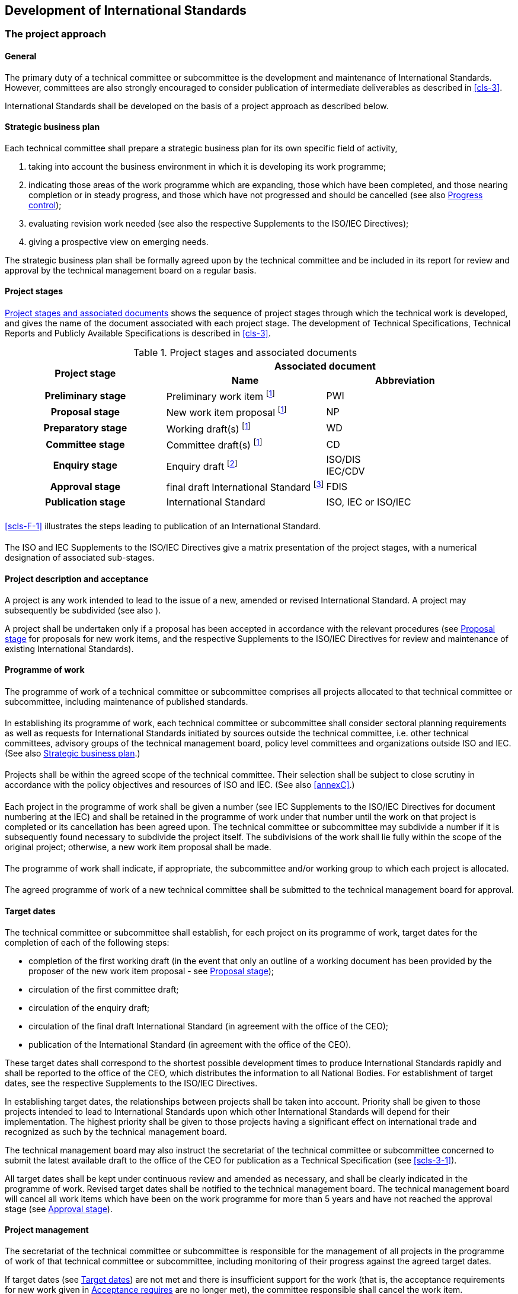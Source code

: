 [[cls-2]]
== Development of International Standards

[[scls-2-1]]
=== The project approach

[[scls-2-1-1]]
==== General

The primary duty of a technical committee or subcommittee is the development and maintenance of International Standards. However, committees are also strongly encouraged to consider publication of intermediate deliverables as described in <<cls-3>>.

International Standards shall be developed on the basis of a project approach as described below.

[[scls-2-1-2]]
==== Strategic business plan

Each technical committee shall prepare a strategic business plan for its own specific field of activity,

. taking into account the business environment in which it is developing its work programme;
. indicating those areas of the work programme which are expanding, those which have been completed, and those nearing completion or in steady progress, and those which have not progressed and should be cancelled (see also <<scls-2-1-9>>);
. evaluating revision work needed (see also the respective Supplements to the ISO/IEC Directives);
. [[scls-2-1-2d]]giving a prospective view on emerging needs.

The strategic business plan shall be formally agreed upon by the technical committee and be included in its report for review and approval by the technical management board on a regular basis.

[[scls-2-1-3]]
==== Project stages

[[scls-2-1-3-1]]
===== {blank}

<<table2>> shows the sequence of project stages through which the technical work is developed, and gives the name of the document associated with each project stage. The development of Technical Specifications, Technical Reports and Publicly Available Specifications is described in <<cls-3>>.

[[table2]]
.Project stages and associated documents
|===
.2+^.^h| Project stage 2+^.^h| Associated document
^.^h| Name ^.^h| Abbreviation

h| Preliminary stage | Preliminary work item footnote:f1[These stages may be omitted, as described in <<annexF>>.] | PWI
h| Proposal stage | New work item proposal footnote:f1[] | NP
h| Preparatory stage | Working draft(s) footnote:f1[] | WD
h| Committee stage | Committee draft(s) footnote:f1[] | CD
h| Enquiry stage | Enquiry draft footnote:[Draft International Standard in ISO, committee draft for vote in IEC.] a| ISO/DIS +
IEC/CDV
h| Approval stage | final draft International Standard footnote:[May be omitted (see <<scls-2-6-4>>).] | FDIS
h| Publication stage | International Standard | ISO, IEC or ISO/IEC
|===

[[scls-2-1-3-2]]
===== {blank}

<<scls-F-1>> illustrates the steps leading to publication of an International Standard.

[[scls-2-1-3-3]]
===== {blank}

The ISO and IEC Supplements to the ISO/IEC Directives give a matrix presentation of the project stages, with a numerical designation of associated sub-stages.

[[scls-2-1-4]]
==== Project description and acceptance

A project is any work intended to lead to the issue of a new, amended or revised International Standard. A project may subsequently be subdivided (see also <<scls-2-1-5-4>>).

A project shall be undertaken only if a proposal has been accepted in accordance with the relevant procedures (see <<scls-2-3>> for proposals for new work items, and the respective Supplements to the ISO/IEC Directives for review and maintenance of existing International Standards).

[[scls-2-1-5]]
==== Programme of work

[[scls-2-1-5-1]]
===== {blank}

The programme of work of a technical committee or subcommittee comprises all projects allocated to that technical committee or subcommittee, including maintenance of published standards.

[[scls-2-1-5-2]]
===== {blank}

In establishing its programme of work, each technical committee or subcommittee shall consider sectoral planning requirements as well as requests for International Standards initiated by sources outside the technical committee, i.e. other technical committees, advisory groups of the technical management board, policy level committees and organizations outside ISO and IEC. (See also <<scls-2-1-2>>.)

[[scls-2-1-5-3]]
===== {blank}

Projects shall be within the agreed scope of the technical committee. Their selection shall be subject to close scrutiny in accordance with the policy objectives and resources of ISO and IEC. (See also <<annexC>>.)

[[scls-2-1-5-4]]
===== {blank}

Each project in the programme of work shall be given a number (see IEC Supplements to the ISO/IEC Directives for document numbering at the IEC) and shall be retained in the programme of work under that number until the work on that project is completed or its cancellation has been agreed upon. The technical committee or subcommittee may subdivide a number if it is subsequently found necessary to subdivide the project itself. The subdivisions of the work shall lie fully within the scope of the original project; otherwise, a new work item proposal shall be made.

[[scls-2-1-5-5]]
===== {blank}

The programme of work shall indicate, if appropriate, the subcommittee and/or working group to which each project is allocated.

[[scls-2-1-5-6]]
===== {blank}

The agreed programme of work of a new technical committee shall be submitted to the technical management board for approval.

[[scls-2-1-6]]
==== Target dates

The technical committee or subcommittee shall establish, for each project on its programme of work, target dates for the completion of each of the following steps:

* completion of the first working draft (in the event that only an outline of a working document has been provided by the proposer of the new work item proposal - see <<scls-2-3>>);
* circulation of the first committee draft;
* circulation of the enquiry draft;
* circulation of the final draft International Standard (in agreement with the office of the CEO);
* publication of the International Standard (in agreement with the office of the CEO).

These target dates shall correspond to the shortest possible development times to produce International Standards rapidly and shall be reported to the office of the CEO, which distributes the information to all National Bodies. For establishment of target dates, see the respective Supplements to the ISO/IEC Directives.

In establishing target dates, the relationships between projects shall be taken into account. Priority shall be given to those projects intended to lead to International Standards upon which other International Standards will depend for their implementation. The highest priority shall be given to those projects having a significant effect on international trade and recognized as such by the technical management board.

The technical management board may also instruct the secretariat of the technical committee or subcommittee concerned to submit the latest available draft to the office of the CEO for publication as a Technical Specification (see <<scls-3-1>>).

All target dates shall be kept under continuous review and amended as necessary, and shall be clearly indicated in the programme of work. Revised target dates shall be notified to the technical management board. The technical management board will cancel all work items which have been on the work programme for more than 5 years and have not reached the approval stage (see <<scls-2-7>>).

[[scls-2-1-7]]
==== Project management

The secretariat of the technical committee or subcommittee is responsible for the management of all projects in the programme of work of that technical committee or subcommittee, including monitoring of their progress against the agreed target dates.

If target dates (see <<scls-2-1-6>>) are not met and there is insufficient support for the work (that is, the acceptance requirements for new work given in <<scls-2-3-5>> are no longer met), the committee responsible shall cancel the work item.

[[scls-2-1-8]]
==== Project leader

For the development of each project, a project leader (the WG convenor, a designated expert or, if appropriate, the secretary) shall be appointed by the technical committee or subcommittee, taking into account the project leader nomination made by the proposer of the new work item proposal (see <<scls-2-3-4>>). It shall be ascertained that the project leader will have access to appropriate resources for carrying out the development work. The project leader shall act in a purely international capacity, divesting him- or herself of a national point of view. The project leader should be prepared to act as consultant, when required, regarding technical matters arising at the proposal stage through to the publication stage (see <<scls-2-5>> to <<scls-2-8>>).

The secretariat shall communicate the name and address of the project leader, with identification of the project concerned, to the office of the CEO.

[[scls-2-1-9]]
==== Progress control

Periodical progress reports to the technical committee shall be made by its subcommittees and working groups (see also ISO and IEC Supplements to the ISO/IEC Directives). Meetings between their secretariats will assist in controlling the progress.

The office of the CEO shall monitor the progress of all work and shall report periodically to the technical management board. For this purpose, the office of the CEO shall receive copies of documents as indicated in the ISO and IEC Supplements to the ISO/IEC Directives.

[[scls-2-2]]
=== Preliminary stage

[[scls-2-2-1]]
==== {blank}

Technical committees or subcommittees may introduce into their work programmes, by a simple majority vote of their P-members, preliminary work items (for example, corresponding to subjects dealing with emerging technologies), which are not yet sufficiently mature for processing to further stages and for which no target dates can be established.

Such items may include, for example, those listed in the strategic business plan, particularly as given under <<scls-2-1-2d>> giving a prospective view on emerging needs.

[[scls-2-2-2]]
==== {blank}

All preliminary work items shall be registered into the programme of work.

[[scls-2-2-3]]
==== {blank}

All preliminary work items shall be subject to regular review by the committee. The committee shall evaluate the market relevance and resources required for all such items.

All preliminary work items that have not progressed to the proposal stage in the IEC by the expiration date given by the TC/SC and in ISO within 3 years will be automatically cancelled.

[[scls-2-2-4]]
==== {blank}

This stage can be used for the elaboration of a new work item proposal (see <<scls-2-3>>) and the development of an initial draft.

[[scls-2-2-5]]
==== {blank}

Before progressing to the preparatory stage, all such items shall be subject to approval in accordance with the procedures described in <<scls-2-3>>.

[[scls-2-3]]
=== Proposal stage

[[scls-2-3-1]]
==== {blank}

A new work item proposal (NP) is a proposal for:

* a new standard;
* a new part of an existing standard;
* a Technical Specification (see <<scls-3-1>>) or a Publicly Available Specification (see <<scls-3-2>>).

[[scls-2-3-2]]
==== {blank}

A new work item proposal within the scope of an existing technical committee or subcommittee may be made in the respective organization by

* a National Body;
* the secretariat of that technical committee or subcommittee;
* another technical committee or subcommittee;
* an organization in category A liaison;
* the technical management board or one of its advisory groups;
* the Chief Executive Officer.

[[scls-2-3-3]]
==== {blank}

Where both an ISO and an IEC technical committee are concerned, the Chief Executive Officers shall arrange for the necessary coordination. (See also <<annexB>>.)

[[scls-2-3-4]]
==== {blank}

Each new work item proposal shall be presented using the appropriate form, and shall be fully justified and properly documented (see <<annexC>>).

The proposers of the new work item proposal shall

* make every effort to provide a first working draft for discussion, or shall at least provide an outline of such a working draft;
* nominate a project leader.

The form shall be submitted to the office of the CEO or to the secretariat of the relevant committee for proposals within the scope of an existing committee.

The office of the CEO or the relevant committee chair and secretariat shall ensure that the proposal is properly developed in accordance with ISO and IEC requirements (see <<annexC>>) and provides sufficient information to support informed decision making by National Bodies.

The office of the CEO or the relevant committee chair and secretariat shall also assess the relationship of the proposal to existing work, and may consult interested parties, including the technical management board or committees conducting related existing work. If necessary, an ad hoc group may be established to examine the proposal. Any review of proposals should not exceed 2 weeks.

In all cases, the office of the CEO or the relevant committee chair and secretariat may also add comments and recommendations to the proposal form.

See <<annexK>> for new work item proposals for project committees.

Copies of the completed form shall be circulated to the members of the technical committee or subcommittee for P-member ballot and to the O-members and liaison members for information.

The proposed date of availability of the publication shall be indicated on the form.

A decision upon a new work item proposal shall be taken by correspondence.

Votes shall be returned within 12 weeks.

The committee may decide on a case-by-case basis by way of a resolution to shorten the voting period for new work item proposals to 8 weeks.

When completing the ballot form, National Bodies shall provide a statement justifying their decision for negative votes ("justification statement"). If no such statement is provided, the negative vote of a National Body will not be registered and considered.

[[scls-2-3-5]]
==== Acceptance requires

. [[scls-2-3-5a]]approval of the work item by a 2/3 majority of the P-members of the technical committees or subcommittees voting - abstentions are excluded when the votes are counted; and
. a commitment to participate actively in the development of the project, i.e. to make an effective contribution at the preparatory stage, by nominating technical experts and by commenting on working drafts, by at least 4 P-members in committees with 16 or fewer P-members, and at least 5 P-members in committees with 17 or more P-members; only P-members having also approved the inclusion of the work item in the programme of work [see a)] will be taken into account when making this tally. If experts are not nominated on the form accompanying an approval vote, then the National Body's commitment to active participation will not be registered and considered when determining if the approval criteria have been met on this ballot.

Individual committees may increase this minimum requirement of nominated experts.

In cases, where it can be documented that the industry and/or technical knowledge exists only with a very small number of P-members, then the committee may request permission from the technical management board to proceed with fewer than 4 or 5 nominated technical experts.

[[scls-2-3-6]]
==== {blank}

Once a new work item proposal is accepted, it shall be registered in the programme of work of the relevant technical committee or subcommittee as a new project with the appropriate priority. The agreed target dates (see <<scls-2-1-6>>) shall be indicated on the appropriate form.

The voting results will be reported to the ISO Central Secretariat (using Form 6) or the IEC Central Office (using Form RVN) within 4 weeks after the close of the ballot.

[[scls-2-3-7]]
==== {blank}

The inclusion of the project in the programme of work concludes the proposal stage.

[[scls-2-4]]
=== Preparatory stage

[[scls-2-4-1]]
==== {blank}

The preparatory stage covers the preparation of a working draft (WD) conforming to the ISO/IEC Directives, Part 2.

[[scls-2-4-2]]
==== {blank}

When a new project is accepted the project leader shall work with the experts nominated by the P-members during the approval [see <<scls-2-3-5a>>].

[[scls-2-4-3]]
==== {blank}

The secretariat may propose to the technical committee or subcommittee, either at a meeting or by correspondence, to create a working group the convenor of which will normally be the project leader.

Such a working group shall be set up by the technical committee or subcommittee, which shall define the task(s) and set the target date(s) for submission of draft(s) to the technical committee or subcommittee (see also <<scls-1-12>>). The working group convenor shall ensure that the work undertaken remains within the scope of the balloted work item.

[[scls-2-4-4]]
==== {blank}

In responding to the proposal to set up a working group those P-members having agreed to participate actively [see <<scls-2-3-5a>>] shall each confirm their technical expert(s). Other P-members or A- or C- liaison organizations may also nominate expert(s).

[[scls-2-4-5]]
==== {blank}

The project leader is responsible for the development of the project and will normally convene and chair any meetings of the working group. S/he may invite a member of the working group to act as its secretary.

[[scls-2-4-6]]
==== {blank}

Every possible effort shall be made to prepare both a French and an English version of the text in order to avoid delays in the later stages of the development of the project.

If a trilingual (English - French - Russian) standard is to be prepared, this provision should include the Russian version.

[[scls-2-4-7]]
==== {blank}

For time limits relating to this stage, see <<scls-2-1-6>>.

[[scls-2-4-8]]
==== {blank}

The preparatory stage ends when a working draft is available for circulation to the members of the technical committee or subcommittee as a first committee draft (CD) and is registered by the office of the CEO. The committee may also decide to publish the final working draft as a PAS (see <<scls-3-2>>) to respond particular market needs.

[[scls-2-5]]
=== Committee stage

[[scls-2-5-1]]
==== {blank}

The committee stage is the principal stage at which comments from National Bodies are taken into consideration, with a view to reaching consensus on the technical content. National Bodies shall therefore carefully study the texts of committee drafts and submit all pertinent comments at this stage.

[[scls-2-5-2]]
==== {blank}

As soon as it is available, a committee draft shall be circulated to all P-members and O-members of the technical committee or subcommittee for consideration, with a clear indication of the latest date for submission of replies.

A period of 8, 12 or 16 weeks as agreed by the technical committee or subcommittee shall be available for National Bodies to comment.

Comments shall be sent for preparation of the compilation of comments, in accordance with the instructions given.

National Bodies shall fully brief their delegates on the national position before meetings.

[[scls-2-5-3]]
==== {blank}

No more than 4 weeks after the closing date for submission of replies, the secretariat shall prepare the compilation of comments and arrange for its circulation to all P-members and O-members of the technical committee or subcommittee. When preparing this compilation, the secretariat shall indicate its proposal, made in consultation with the chair of the technical committee or subcommittee and, if necessary, the project leader, for proceeding with the project, either

. to discuss the committee draft and comments at the next meeting, or
. to circulate a revised committee draft for consideration, or
. to register the committee draft for the enquiry stage (see <<scls-2-6>>).

In the case of b) and c), the secretariat shall indicate in the compilation of comments the action taken on each of the comments received. This shall be made available to all P-members, if necessary by the circulation of a revised compilation of comments, no later than in parallel with the submission of a revised CD for consideration by the committee (case b) or simultaneously with the submission of the finalized version of the draft to the office of the CEO for registration for the enquiry stage (case c).

Committees are required to respond to all comments received.

If, within 8 weeks from the date of dispatch, 2 or more P-members disagree with proposal b) or c) of the secretariat, the committee draft shall be discussed at a meeting (see <<scls-4-2-1-3>>).

[[scls-2-5-4]]
==== {blank}

If a committee draft is considered at a meeting but agreement on it is not reached on that occasion, a further committee draft incorporating decisions taken at the meeting shall be distributed within 12 weeks for consideration. A period of 8, 12 or 16 weeks as agreed by the technical committee or subcommittee shall be available to National Bodies to comment on the draft and on any subsequent versions.

[[scls-2-5-5]]
==== {blank}

Consideration of successive drafts shall continue until consensus of the P-members of the technical committee or subcommittee has been obtained or a decision to abandon or defer the project has been made.

[[scls-2-5-6]]
==== {blank}

The decision to circulate an enquiry draft (see <<scls-2-6-1>>) shall be taken on the basis of the consensus principle.

It is the responsibility of the chair of the technical committee or subcommittee, in consultation with the secretary of his/her committee and, if necessary, the project leader, to judge whether there is sufficient support bearing in mind the definition of consensus given in ISO/IEC Guide 2:2004.

____
"*consensus*: General agreement, characterized by the absence of sustained opposition to substantial issues by any important part of the concerned interests and by a process that involves seeking to take into account the views of all parties concerned and to reconcile any conflicting arguments.

NOTE: Consensus need not imply unanimity."
____

The following applies to the definition of consensus:

In the process of reaching consensus, many different points of views will be expressed and addressed as the document evolves. However, "sustained oppositions" are views expressed at minuted meetings of committee, working group (WG) or other groups (e.g. task forces, advisory groups, etc.) and which are maintained by an important part of the concerned interest and which are incompatible with the committee consensus. The notion of "concerned interest(s)" will vary depending on the dynamics of the committee and shall therefore be determined by the committee leadership on a case by case basis. The concept of sustained opposition is not applicable in the context of member body votes on CD, DIS or FDIS since these are subject to the applicable voting rules.

Those expressing sustained oppositions have a right to be heard and the following approach is recommended when a sustained opposition is declared:

* The leadership shall first assess whether the opposition can be considered a "sustained opposition", i.e. whether it has been sustained by an important part of the concerned interest. If this is not the case, the leadership will register the opposition (i.e. in the minutes, records, etc.) and continue to lead the work on the document.

* If the leadership determines that there is a sustained opposition, it is required to try and resolve it in good faith. However, a sustained opposition is not akin to a right to veto. The obligation to address the sustained oppositions does not imply an obligation to successfully resolve them.

The responsibility for assessing whether or not consensus has been reached rests entirely with the leadership. This includes assessing whether there is sustained opposition or whether any sustained opposition can be resolved without compromising the existing level of consensus on the rest of the document. In such cases, the leadership will register the opposition and continue the work.

Those parties with sustained oppositions may avail themselves of appeals mechanisms as detailed in <<cls-5>>.

In case of doubt concerning consensus, approval by a two-thirds majority of the P-members of the technical committee or subcommittee voting may be deemed to be sufficient for the committee draft to be accepted for registration as an enquiry draft; however every attempt shall be made to resolve negative votes.

The secretariat of the technical committee or subcommittee responsible for the committee draft shall ensure that the enquiry draft fully embodies decisions taken either at meetings or by correspondence.

[[scls-2-5-7]]
==== {blank}

When consensus has been reached in a technical committee or subcommittee, its secretariat shall submit the finalized version of the draft in electronic form suitable for distribution to the national members for enquiry (<<scls-2-6-1>>), to the office of the CEO (with a copy to the technical committee secretariat in the case of a subcommittee) within a maximum of 16 weeks.

[[scls-2-5-8]]
==== {blank}

For time limits relating to this stage, see <<scls-2-1-6>>.

[[scls-2-5-9]]
==== {blank}

The committee stage ends when all technical issues have been resolved and a committee draft is accepted for circulation as an enquiry draft and is registered by the office of the CEO. Texts that do not conform to the ISO/IEC Directives, Part 2 shall be returned to the secretariat with a request for correction before they are registered.

[[scls-2-5-10]]
==== {blank}

If the technical issues cannot all be resolved within the appropriate time limits, technical committees and subcommittees may wish to consider publishing an intermediate deliverable in the form of a Technical Specification (see <<scls-3-1>>) pending agreement on an International Standard.

[[scls-2-6]]
=== Enquiry stage

[[scls-2-6-1]]
==== {blank}

At the enquiry stage, the enquiry draft (DIS in ISO, CDV in IEC) shall be circulated by the office of the CEO to all National Bodies for a 12-week vote.

For policy on the use of languages, see <<annexE>>.

National Bodies shall be advised of the date by which completed ballots are to be received by the office of the CEO.

At the end of the voting period, the Chief Executive Officer shall send within 4 weeks to the chair and secretariat of the technical committee or subcommittee the results of the voting together with any comments received, for further speedy action.

[[scls-2-6-2]]
==== {blank}

Votes submitted by National Bodies shall be explicit: positive, negative, or abstention.

A positive vote may be accompanied by editorial or technical comments, on the understanding that the secretary, in consultation with the chair of the technical committee or subcommittee and project leader, will decide how to deal with them.

If a National Body finds an enquiry draft unacceptable, it shall vote negatively and state the technical reasons. It may indicate that the acceptance of specified technical modifications will change its negative vote to one of approval, but it shall not cast an affirmative vote which is conditional on the acceptance of modifications.

[[scls-2-6-3]]
==== {blank}

An enquiry draft is approved if

. a two-thirds majority of the votes cast by the P-members of the technical committee or subcommittee are in favour, and

. not more than one-quarter of the total number of votes cast are negative.

Abstentions are excluded when the votes are counted, as well as negative votes not accompanied by technical reasons.

Comments received after the normal voting period are submitted to the technical committee or subcommittee secretariat for consideration at the time of the next review of the International Standard.

[[scls-2-6-4]]
==== {blank}

On receipt of the results of the voting and any comments, the chair of the technical committee or subcommittee, in cooperation with its secretariat and the project leader, and in consultation with the office of the CEO, shall take one of the following courses of action:

. [[scls-2-6-4a]]when the approval criteria of <<scls-2-6-3>> are met and no technical changes are to be included, to proceed directly to publication (see <<scls-2-8>>);

. [[scls-2-6-4b]]when the approval criteria of <<scls-2-6-3>> are met, but technical changes are to be included, to register the enquiry draft, as modified, as a final draft international standard;

. [[scls-2-6-4c]]when the approval criteria of <<scls-2-6-3>> are not met:

.. [[scls-2-6-4c1]]to circulate a revised enquiry draft for voting (see <<scls-2-6-1>>), or +
NOTE: A revised enquiry draft will be circulated for a voting period of 8 weeks, which may be extended up to 12 weeks at the request of one or more P-members of the committee concerned.

.. [[scls-2-6-4c2]]to circulate a revised committee draft for comments, or

.. [[scls-2-6-4c3]]to discuss the enquiry draft and comments at the next meeting.

[[scls-2-6-5]]
==== {blank}

Not later than 12 weeks after the end of the voting period, a full report shall be prepared by the secretariat of the technical committee or subcommittee and circulated by the office of the CEO to the National Bodies. The report shall

. show the result of the voting;
. state the decision of the chair of the technical committee or subcommittee;
. reproduce the text of the comments received; and
. include the observations of the secretariat of the technical committee or subcommittee on each of the comments submitted.

Every attempt shall be made to resolve negative votes.

If, within 8 weeks from the date of dispatch, two or more P-members disagree with decision <<scls-2-6-4c1>> or <<scls-2-6-4c2>> of the chair, the draft shall be discussed at a meeting (see <<scls-4-2-1-3>>).

Committees are required to respond to all comments received.

[[scls-2-6-6]]
==== {blank}

When the chair has taken the decision to proceed to the approval stage (see <<scls-2-7>>) or publication stage (see <<scls-2-8>>), the secretariat of the technical committee or subcommittee shall prepare, within a maximum of 16 weeks after the end of the voting period and with the assistance of its editing committee, a final text and send it to the office of the CEO for preparation and circulation of the final draft International Standard.

The secretariat shall provide the office of the CEO with the text in a revisable electronic format and also in a format which permits validation of the revisable form.

Texts that do not conform to the ISO/IEC Directives, Part 2 shall be returned to the secretariat with a request for correction before they are registered.

[[scls-2-6-7]]
==== {blank}

For time limits relating to this stage, see <<scls-2-1-6>>.

[[scls-2-6-8]]
==== {blank}

The enquiry stage ends with the registration, by the office of the CEO, of the text for circulation as a final draft International Standard or publication as an International Standard, in the case of <<scls-2-6-4a>> and <<scls-2-6-4b>>.

[[scls-2-7]]
=== Approval stage

[[scls-2-7-1]]
==== {blank}

At the approval stage, the final draft International Standard (FDIS) shall be distributed by the office of the CEO within 12 weeks to all National Bodies for a 8-week vote (6 weeks in IEC).

National Bodies shall be advised of the date by which ballots are to be received by the office of the CEO.

[[scls-2-7-2]]
==== {blank}

Votes submitted by National Bodies shall be explicit: positive, negative, or abstention.

A National Body may submit comments on any FDIS vote.

If a National Body finds a final draft International Standard unacceptable, it shall vote negatively and state the technical reasons. It shall not cast an affirmative vote that is conditional on the acceptance of modifications.

[[scls-2-7-3]]
==== {blank}

A final draft International Standard having been circulated for voting is approved if

. a two-thirds majority of the votes cast by the P-members of the technical committee or subcommittee are in favour, and
. not more than one-quarter of the total number of votes cast are negative.

Abstentions are excluded when the votes are counted, as well as negative votes not accompanied by technical reasons.

[[scls-2-7-4]]
==== {blank}

The secretariat of the technical committee or subcommittee has the responsibility of bringing any errors that may have been introduced in the preparation of the draft to the attention of the office of the CEO by the end of the voting period; further editorial or technical amendments are not acceptable at this stage.

[[scls-2-7-5]]
==== {blank}

All comments received will be retained for the next review and will be recorded on the voting form as "noted for future consideration". However, the Secretary along with the office of the CEO may seek to resolve obvious editorial errors. Technical changes to an approved FDIS are not allowed.

Within 2 weeks after the end of the voting period, the office of the CEO shall circulate to all National Bodies a report showing the result of voting and indicating either the formal approval by National Bodies to issue the International Standard or formal rejection of the final draft International Standard.

[[scls-2-7-6]]
==== {blank}

If the final draft International Standard has been approved in accordance with the conditions of <<scls-2-7-3>>, it shall proceed to the publication stage (see <<scls-2-8>>).

[[scls-2-7-7]]
==== {blank}

If the final draft International Standard is not approved in accordance with the conditions in <<scls-2-7-3>>, the document shall be referred back to the technical committee or subcommittee concerned for reconsideration in the light of the technical reasons submitted in support of the negative votes.

The committee may decide to:

* resubmit a modified draft as a committee draft, enquiry draft or, in ISO and JTC 1, final draft International Standard;
* publish a Technical Specification (see <<scls-3-1>>);
* cancel the project.

[[scls-2-7-8]]
==== {blank}

The approval stage ends with the circulation of the voting report (see <<scls-2-7-5>>) stating that the FDIS has been approved for publication as an International Standard, with the publication of a Technical Specification (see 3.1.1.2), or with the document being referred back to the committee.

[[scls-2-8]]
=== Publication stage

[[scls-2-8-1]]
==== {blank}

Within 6 weeks, the office of the CEO shall correct any errors indicated and validated by the secretariat of the technical committee or subcommittee, and publish and distribute the International Standard.

[[scls-2-8-2]]
==== {blank}

The publication stage ends with the publication of the International Standard.

[[scls-2-9]]
=== Maintenance of deliverables

The procedures for the maintenance of deliverables are given in the respective Supplements to the ISO/IEC Directives.

[[scls-2-10]]
=== Corrections and amendments

[[scls-2-10-1]]
==== General

A published International Standard may subsequently be modified by the publication of

* a technical corrigendum (in IEC only);
* a corrected version;
* an amendment; or
* a revision (as part of the maintenance procedure in <<scls-2-9>>).

NOTE: In case of revision a new edition of the International Standard will be issued.

[[scls-2-10-2]]
==== Corrections

A correction is only issued to correct an error or ambiguity, inadvertently introduced either in drafting or in publishing and which could lead to incorrect or unsafe application of the publication.

Corrections are not issued to update information that has become outdated since publication.

Suspected errors shall be brought to the attention of the secretariat of the technical committee or subcommittee concerned. After confirmation by the secretariat and chair, if necessary in consultation with the project leader and P-members of the technical committee or subcommittee, the secretariat shall submit to the office of the CEO a proposal for correction, with an explanation of the need to do so.

The Chief Executive Officer shall decide, in consultation with the secretariat of the technical committee or subcommittee, and bearing in mind both the financial consequences to the organization and the interests of users of the publication, whether to publish a technical corrigendum (in IEC only) and/or a corrected version of the existing edition of the publication (see also <<scls-2-10-4>>). The secretariat of the committee will then inform the members of the committee of the outcome.

The corrections are mentioned in the Foreword of the corrected version.

In general, a correction will not be issued for a publication that is older than 3 years.

[[scls-2-10-3]]
==== Amendments

An amendment alters and/or adds to previously agreed technical provisions in an existing International Standard. An amendment is considered as a partial revision: the rest of the International Standard is not open for comments.

An amendment is normally published as a separate document, the edition of the International Standard affected remaining in use.

The procedure for developing and publishing an amendment shall be as described in <<scls-2-3>> (ISO and JTC 1), or the review and maintenance procedures (see IEC Supplement) and <<scls-2-4>>, <<scls-2-5>>, <<scls-2-6>> (draft amendment, DAM), <<scls-2-7>> (final draft amendment, FDAM), and <<scls-2-8>>.

At the approval stage (<<scls-2-7>>), the Chief Executive Officer shall decide, in consultation with the secretariat of the technical committee or subcommittee, and bearing in mind both the financial consequences to the organization and the interests of users of the International Standard, whether to publish an amendment or a new edition of the International Standard, incorporating the amendment. (See also <<scls-2-10-4>>.)

NOTE: Where it is foreseen that there will be frequent _additions_ to the provisions of an International Standard, the possibility should be borne in mind at the outset of developing these additions as a series of parts (see ISO/IEC Directives, Part 2).

[[scls-2-10-4]]
==== Avoidance of proliferation of modifications

No more than 2 separate documents in the form of technical corrigenda (in IEC only) or amendments shall be published modifying a current International Standard. The development of a third such document shall result in publication of a new edition of the International Standard.

[[scls-2-11]]
=== Maintenance agencies

When a technical committee or subcommittee has developed a standard that will require frequent modification, it may decide that a maintenance agency is required. Rules concerning the designation of maintenance agencies are given in <<annexG>>.

[[scls-2-12]]
=== Registration authorities

When a technical committee or subcommittee has developed a standard that includes registration provisions, a registration authority is required. Rules concerning the designation of registration authorities are given in <<annexH>>.

[[scls-2-13]]
=== Copyright

The copyright for all drafts and International Standards and other publications belongs to ISO, IEC or ISO and IEC, respectively as represented by the office of the CEO.

The content of, for example, an International Standard may originate from a number of sources, including existing national standards, articles published in scientific or trade journals, original research and development work, descriptions of commercialized products, etc. These sources may be subject to one or more rights.

In ISO and IEC, there is an understanding that original material contributed to become a part of an ISO, IEC or ISO/IEC publication can be copied and distributed within the ISO and/or IEC systems (as relevant) as part of the consensus building process, this being without prejudice to the rights of the original copyright owner to exploit the original text elsewhere. Where material is already subject to copyright, the right should be granted to ISO and/or IEC to reproduce and circulate the material. This is frequently done without recourse to a written agreement, or at most to a simple written statement of acceptance. Where contributors wish a formal signed agreement concerning copyright of any submissions they make to ISO and/or IEC, such requests shall be addressed to ISO Central Secretariat or the IEC Central Office, respectively.

Attention is drawn to the fact that the respective members of ISO and IEC have the right to adopt and re-publish any respective ISO and/or IEC standard as their national standard. Similar forms of endorsement do or may exist (for example, with regional standardization organizations).

[[scls-2-14]]
=== Reference to patented items (see also <<annexI>>)

[[scls-2-14-1]]
==== {blank}

If, in exceptional situations, technical reasons justify such a step, there is no objection in principle to preparing an International Standard in terms which include the use of items covered by patent rights - defined as patents, utility models and other statutory rights based on inventions, including any published applications for any of the foregoing - even if the terms of the standard are such that there are no alternative means of compliance. The rules given below shall be applied.

[[scls-2-14-2]]
==== {blank}

If technical reasons justify the preparation of a document in terms which include the use of items covered by patent rights, the following procedures shall be complied with:

. The proposer of a proposal for a document shall draw the attention of the committee to any patent rights of which the proposer is aware and considers to cover any item of the proposal. Any party involved in the preparation of a document shall draw the attention of the committee to any patent rights of which it becomes aware during any stage in the development of the document.

. If the proposal is accepted on technical grounds, the proposer shall ask any holder of such identified patent rights for a statement that the holder would be willing to negotiate worldwide licences under his/her rights with applicants throughout the world on reasonable and non-discriminatory terms and conditions. Such negotiations are left to the parties concerned and are performed outside ISO and/or IEC. A record of the right holder's statement shall be placed in the registry of the ISO Central Secretariat or IEC Central Office as appropriate. If the right holder does not provide such a statement, the committee concerned shall not proceed with inclusion of an item covered by a patent right in the document without authorization from ISO Council or IEC Council Board as appropriate.

. A document shall not be published until the statements of the holders of all identified patent rights have been received, unless the council board concerned gives authorization.

[[scls-2-14-3]]
==== {blank}

Should it be revealed after publication of a document that licences under patent rights, which appear to cover items included in the document, cannot be obtained under reasonable and non-discriminatory terms and conditions, the document shall be referred back to the relevant committee for further consideration.
